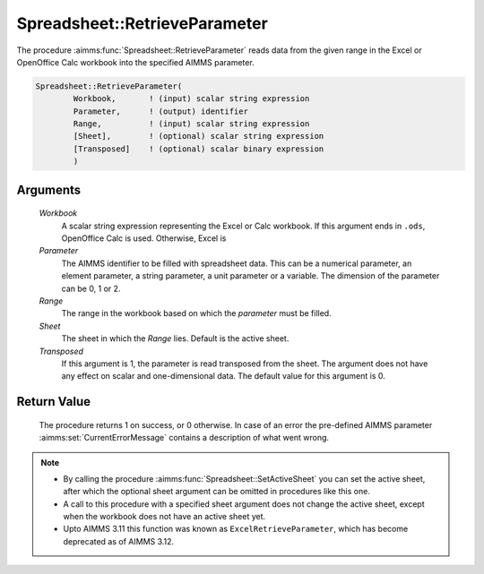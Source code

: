 .. aimms:procedure:: Spreadsheet::RetrieveParameter(Workbook, Parameter, Range, Sheet, Transposed)

.. _Spreadsheet::RetrieveParameter:

Spreadsheet::RetrieveParameter
==============================

The procedure :aimms:func:`Spreadsheet::RetrieveParameter` reads data from the
given range in the Excel or OpenOffice Calc workbook into the specified
AIMMS parameter.

.. code-block:: aimms

    Spreadsheet::RetrieveParameter(
            Workbook,       ! (input) scalar string expression
            Parameter,      ! (output) identifier
            Range,          ! (input) scalar string expression
            [Sheet],        ! (optional) scalar string expression
            [Transposed]    ! (optional) scalar binary expression
            )

Arguments
---------

    *Workbook*
        A scalar string expression representing the Excel or Calc workbook. If
        this argument ends in ``.ods``, OpenOffice Calc is used. Otherwise,
        Excel is

    *Parameter*
        The AIMMS identifier to be filled with spreadsheet data. This can be a
        numerical parameter, an element parameter, a string parameter, a unit
        parameter or a variable. The dimension of the parameter can be 0, 1 or
        2.

    *Range*
        The range in the workbook based on which the *parameter* must be filled.

    *Sheet*
        The sheet in which the *Range* lies. Default is the active sheet.

    *Transposed*
        If this argument is 1, the parameter is read transposed from the sheet.
        The argument does not have any effect on scalar and one-dimensional
        data. The default value for this argument is 0.

Return Value
------------

    The procedure returns 1 on success, or 0 otherwise. In case of an error
    the pre-defined AIMMS parameter :aimms:set:`CurrentErrorMessage` contains a description of what
    went wrong.

.. note::

    -  By calling the procedure :aimms:func:`Spreadsheet::SetActiveSheet` you can set the active sheet,
       after which the optional sheet argument can be omitted in procedures
       like this one.

    -  A call to this procedure with a specified sheet argument does not
       change the active sheet, except when the workbook does not have an
       active sheet yet.

    -  Upto AIMMS 3.11 this function was known as
       ``ExcelRetrieveParameter``, which has become deprecated as of AIMMS
       3.12.
